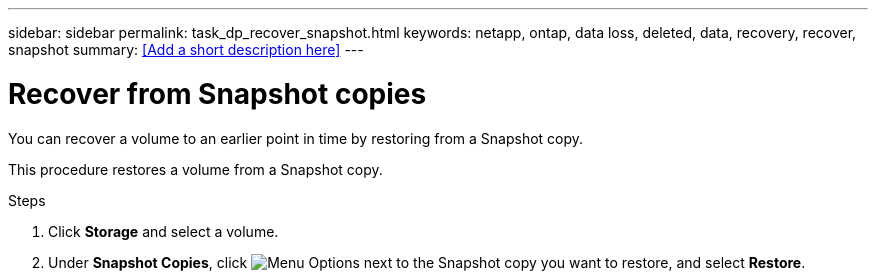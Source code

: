 ---
sidebar: sidebar
permalink: task_dp_recover_snapshot.html
keywords: netapp, ontap, data loss, deleted, data, recovery, recover, snapshot
summary: <<Add a short description here>>
---

= Recover from Snapshot copies
:toc: macro
:toclevels: 1
:hardbreaks:
:nofooter:
:icons: font
:linkattrs:
:imagesdir: ./media/

[.lead]
You can recover a volume to an earlier point in time by restoring from a Snapshot copy.

This procedure restores a volume from a Snapshot copy.

.Steps

. Click *Storage* and select a volume.

. Under *Snapshot Copies*, click image:icon_kabob.gif[alt=Menu Options] next to the Snapshot copy you want to restore, and select *Restore*.
